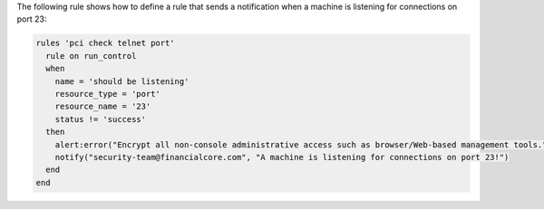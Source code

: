 .. The contents of this file are included in multiple topics.
.. This file should not be changed in a way that hinders its ability to appear in multiple documentation sets.


The following rule shows how to define a rule that sends a notification when a machine is listening for connections on port 23:

.. code-block:: ruby

   rules 'pci check telnet port'
     rule on run_control
     when
       name = 'should be listening'
       resource_type = 'port'
       resource_name = '23'
       status != 'success'
     then
       alert:error("Encrypt all non-console administrative access such as browser/Web-based management tools.")
       notify("security-team@financialcore.com", "A machine is listening for connections on port 23!")
     end
   end
